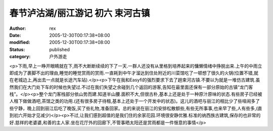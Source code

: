 
春节泸沽湖/丽江游记 初六 束河古镇
####################################


:author: rex
:date: 2005-12-30T00:17:38+08:00
:modified: 2005-12-30T00:17:38+08:00
:status: published
:category: 户外游走


<p>下雨,早上一睁开眼睛就在下,雨不大断断续续的下了一天.一群人还没有从里格到培养起来的慵懒情绪中挣脱出来.上午的中雨立即成为了裹脚不出的理由,睡觉的睡觉赏雨的赏雨.一直耗到中午才溜达到住处附近的川菜馆吃了一顿想了很久的火锅(位置不错,就在老城边上,再出去一点就是长途汽车站).</p><p>下午在我和Easyfi的强烈要求下去了趟束河古镇.不要以为就是一堆仿古建筑.虽然我们在大门处下车的时候也失望过.不过在我们失望之余碰到几个返回的游客,告知在最里面还保有一部分原始的古镇“龙门客栈”。</p><p>整个龙门客栈部分依山势而建.知道半山腰.面积不大,但很古朴,基本上还是处于一种原汁原味的状态.有些房子已经被人租下做做酒吧,茶馆之类的功用.(还有很多房子待租,基本上还处于一个开发中的状态)。这儿的酒吧与丽江的相比少了些喧闹多了些宁静，晚上回到丽江后吃了晚饭,买了些礼物,准备回家。总的来说在丽江的安排松散额些,有些无所事事,也来早了些,人有些多,(直到初六开始才见减少)</p><p>不过,让我们感到超值的是我们住的余家花园.环境很安静优雅.标准的纳西族古建筑,保存的也非常的好.慈祥的老婆婆,和善的主人家.坐在花厅外的回廊下,不管事晒太阳还是赏雨都是一件惬意的事情</p>
